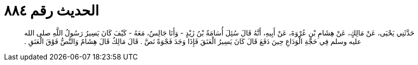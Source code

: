 
= الحديث رقم ٨٨٤

[quote.hadith]
حَدَّثَنِي يَحْيَى، عَنْ مَالِكٍ، عَنْ هِشَامِ بْنِ عُرْوَةَ، عَنْ أَبِيهِ، أَنَّهُ قَالَ سُئِلَ أُسَامَةُ بْنُ زَيْدٍ - وَأَنَا جَالِسٌ، مَعَهُ - كَيْفَ كَانَ يَسِيرُ رَسُولُ اللَّهِ صلى الله عليه وسلم فِي حَجَّةِ الْوَدَاعِ حِينَ دَفَعَ قَالَ كَانَ يَسِيرُ الْعَنَقَ فَإِذَا وَجَدَ فَجْوَةً نَصَّ ‏.‏ قَالَ مَالِكٌ قَالَ هِشَامٌ وَالنَّصُّ فَوْقَ الْعَنَقِ ‏.‏